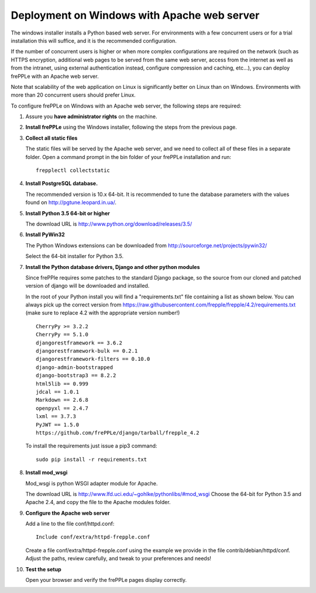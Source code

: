 ============================================
Deployment on Windows with Apache web server
============================================

The windows installer installs a Python based web server. For environments
with a few concurrent users or for a trial installation this will suffice,
and it is the recommended configuration.

If the number of concurrent users is higher or when more complex configurations
are required on the network (such as HTTPS encryption, additional web pages
to be served from the same web server, access from the internet as well as
from the intranet, using external authentication instead, configure compression
and caching, etc…), you can deploy frePPLe with an Apache web server.

Note that scalability of the web application on Linux is significantly better
on Linux than on Windows. Environments with more than 20 concurrent users
should prefer Linux.

To configure frePPLe on Windows with an Apache web server, the following steps
are required:

#. Assure you **have administrator rights** on the machine.

#. **Install frePPLe** using the Windows installer, following the steps from the
   previous page.

#. **Collect all static files**

   The static files will be served by the Apache web server, and we need to
   collect all of these files in a separate folder.
   Open a command prompt in the bin folder of your frePPLe installation and run:
   ::

     frepplectl collectstatic

#. **Install PostgreSQL database.**

   The recommended version is 10.x 64-bit. It is recommended to tune the database
   parameters with the values found on http://pgtune.leopard.in.ua/.

#. **Install Python 3.5 64-bit or higher**

   The download URL is http://www.python.org/download/releases/3.5/

#. **Install PyWin32**

   The Python Windows extensions can be downloaded from
   http://sourceforge.net/projects/pywin32/

   Select the 64-bit installer for Python 3.5.

#. **Install the Python database drivers, Django and other python modules**

   Since frePPle requires some patches to the standard Django package, so the source
   from our cloned and patched version of django will be downloaded and installed.

   In the root of your Python install you will find a "requirements.txt" file containing a list as 
   shown below. You can always pick up the correct version from 
   https://raw.githubusercontent.com/frepple/frepple/4.2/requirements.txt
   (make sure to replace 4.2 with the appropriate version number!)
   
   ::

      CherryPy >= 3.2.2
      CherryPy == 5.1.0
      djangorestframework == 3.6.2
      djangorestframework-bulk == 0.2.1
      djangorestframework-filters == 0.10.0
      django-admin-bootstrapped
      django-bootstrap3 == 8.2.2
      html5lib == 0.999
      jdcal == 1.0.1
      Markdown == 2.6.8
      openpyxl == 2.4.7
      lxml == 3.7.3
      PyJWT == 1.5.0
      https://github.com/frePPLe/django/tarball/frepple_4.2

   To install the requirements just issue a pip3 command:
   ::

      sudo pip install -r requirements.txt

#. **Install mod_wsgi**

   Mod_wsgi is python WSGI adapter module for Apache.

   The download URL is http://www.lfd.uci.edu/~gohlke/pythonlibs/#mod_wsgi
   Choose the 64-bit for Python 3.5 and Apache 2.4, and copy the file to the Apache
   modules folder.

#. **Configure the Apache web server**

   Add a line to the file conf/httpd.conf:

   ::

       Include conf/extra/httpd-frepple.conf

   Create a file conf/extra/httpd-frepple.conf using the example we provide in
   the file contrib/debian/httpd/conf.
   Adjust the paths, review carefully, and tweak to your preferences and needs!

#. **Test the setup**

   Open your browser and verify the frePPLe pages display correctly.
